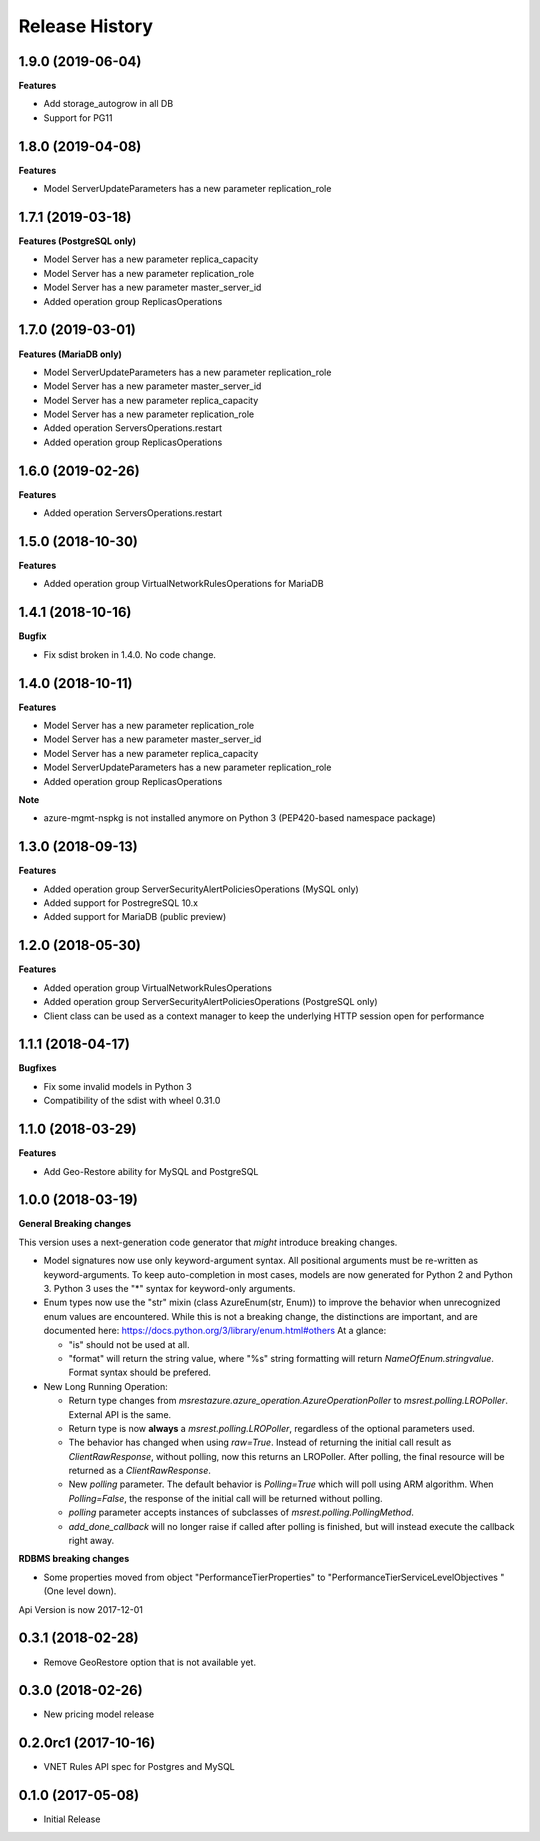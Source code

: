 .. :changelog:

Release History
===============

1.9.0 (2019-06-04)
++++++++++++++++++

**Features**

- Add storage_autogrow in all DB
- Support for PG11

1.8.0 (2019-04-08)
++++++++++++++++++

**Features**

- Model ServerUpdateParameters has a new parameter replication_role

1.7.1 (2019-03-18)
++++++++++++++++++

**Features (PostgreSQL only)**

- Model Server has a new parameter replica_capacity
- Model Server has a new parameter replication_role
- Model Server has a new parameter master_server_id
- Added operation group ReplicasOperations

1.7.0 (2019-03-01)
++++++++++++++++++

**Features (MariaDB only)**

- Model ServerUpdateParameters has a new parameter replication_role
- Model Server has a new parameter master_server_id
- Model Server has a new parameter replica_capacity
- Model Server has a new parameter replication_role
- Added operation ServersOperations.restart
- Added operation group ReplicasOperations

1.6.0 (2019-02-26)
++++++++++++++++++

**Features**

- Added operation ServersOperations.restart

1.5.0 (2018-10-30)
++++++++++++++++++

**Features**

- Added operation group VirtualNetworkRulesOperations for MariaDB

1.4.1 (2018-10-16)
++++++++++++++++++

**Bugfix**

- Fix sdist broken in 1.4.0. No code change.

1.4.0 (2018-10-11)
++++++++++++++++++

**Features**

- Model Server has a new parameter replication_role
- Model Server has a new parameter master_server_id
- Model Server has a new parameter replica_capacity
- Model ServerUpdateParameters has a new parameter replication_role
- Added operation group ReplicasOperations

**Note**

- azure-mgmt-nspkg is not installed anymore on Python 3 (PEP420-based namespace package)

1.3.0 (2018-09-13)
++++++++++++++++++

**Features**

- Added operation group ServerSecurityAlertPoliciesOperations (MySQL only)
- Added support for PostregreSQL 10.x
- Added support for MariaDB (public preview)

1.2.0 (2018-05-30)
++++++++++++++++++

**Features**

- Added operation group VirtualNetworkRulesOperations
- Added operation group ServerSecurityAlertPoliciesOperations (PostgreSQL only)
- Client class can be used as a context manager to keep the underlying HTTP session open for performance

1.1.1 (2018-04-17)
++++++++++++++++++

**Bugfixes**

- Fix some invalid models in Python 3
- Compatibility of the sdist with wheel 0.31.0

1.1.0 (2018-03-29)
++++++++++++++++++

**Features**

- Add  Geo-Restore ability for MySQL and PostgreSQL

1.0.0 (2018-03-19)
++++++++++++++++++

**General Breaking changes**

This version uses a next-generation code generator that *might* introduce breaking changes.

- Model signatures now use only keyword-argument syntax. All positional arguments must be re-written as keyword-arguments.
  To keep auto-completion in most cases, models are now generated for Python 2 and Python 3. Python 3 uses the "*" syntax for keyword-only arguments.
- Enum types now use the "str" mixin (class AzureEnum(str, Enum)) to improve the behavior when unrecognized enum values are encountered.
  While this is not a breaking change, the distinctions are important, and are documented here:
  https://docs.python.org/3/library/enum.html#others
  At a glance:

  - "is" should not be used at all.
  - "format" will return the string value, where "%s" string formatting will return `NameOfEnum.stringvalue`. Format syntax should be prefered.

- New Long Running Operation:

  - Return type changes from `msrestazure.azure_operation.AzureOperationPoller` to `msrest.polling.LROPoller`. External API is the same.
  - Return type is now **always** a `msrest.polling.LROPoller`, regardless of the optional parameters used.
  - The behavior has changed when using `raw=True`. Instead of returning the initial call result as `ClientRawResponse`,
    without polling, now this returns an LROPoller. After polling, the final resource will be returned as a `ClientRawResponse`.
  - New `polling` parameter. The default behavior is `Polling=True` which will poll using ARM algorithm. When `Polling=False`,
    the response of the initial call will be returned without polling.
  - `polling` parameter accepts instances of subclasses of `msrest.polling.PollingMethod`.
  - `add_done_callback` will no longer raise if called after polling is finished, but will instead execute the callback right away.

**RDBMS breaking changes**

- Some properties moved from object "PerformanceTierProperties" to "PerformanceTierServiceLevelObjectives "(One level down).

Api Version is now 2017-12-01

0.3.1 (2018-02-28)
++++++++++++++++++

* Remove GeoRestore option that is not available yet.

0.3.0 (2018-02-26)
++++++++++++++++++

* New pricing model release

0.2.0rc1 (2017-10-16)
+++++++++++++++++++++

* VNET Rules API spec for Postgres and MySQL

0.1.0 (2017-05-08)
++++++++++++++++++

* Initial Release
